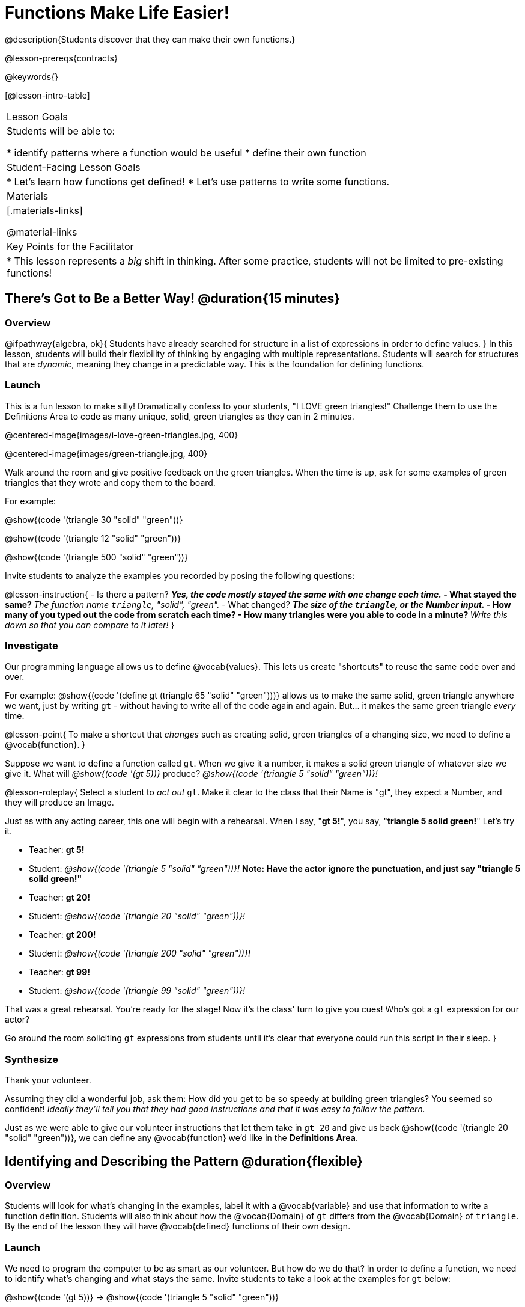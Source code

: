 = Functions Make Life Easier!

@description{Students discover that they can make their own functions.}

@lesson-prereqs{contracts}

@keywords{}

[@lesson-intro-table]
|===

| Lesson Goals
| Students will be able to:

* identify patterns where a function would be useful
* define their own function

| Student-Facing Lesson Goals
|
* Let's learn how functions get defined!
* Let's use patterns to write some functions.

| Materials
|[.materials-links]


@material-links

| Key Points for the Facilitator
|
* This lesson represents a _big_ shift in thinking.  After some practice, students will not be limited to pre-existing functions!
|===

== There's Got to Be a Better Way!	 @duration{15 minutes}

=== Overview
@ifpathway{algebra, ok}{
Students have already searched for structure in a list of expressions in order to define values.
}
In this lesson, students will build their flexibility of thinking by engaging with multiple representations. Students will search for structures that are _dynamic_, meaning they change in a predictable way. This is the foundation for defining functions.

=== Launch

This is a fun lesson to make silly! Dramatically confess to your students, "I LOVE green triangles!" Challenge them to use the Definitions Area to code as many unique, solid, green triangles as they can in 2 minutes.

@centered-image{images/i-love-green-triangles.jpg,  400}

@centered-image{images/green-triangle.jpg,  400}

Walk around the room and give positive feedback on the green triangles. When the time is up, ask for some examples of green triangles that they wrote and copy them to the board.

[.indentedpara]
--
For example:

@show{(code '(triangle  30  "solid" "green"))}

@show{(code '(triangle  12  "solid" "green"))}

@show{(code '(triangle 500  "solid" "green"))}
--

Invite students to analyze the examples you recorded by posing the following questions:

@lesson-instruction{
- Is there a pattern?
** _Yes, the code mostly stayed the same with one change each time._
- What stayed the same?
** _The function name `triangle`, "solid", "green"._
- What changed?
** _The size of the `triangle`, or the Number input._
- How many of you typed out the code from scratch each time?
- How many triangles were you able to code in a minute?
** _Write this down so that you can compare to it later!_
}

=== Investigate

Our programming language allows us to define @vocab{values}. This lets us create "shortcuts" to reuse the same code over and over.

For example:
@show{(code '(define gt (triangle 65 "solid" "green")))} allows us to make the same solid, green triangle anywhere we want, just by writing `gt` - without having to write all of the code again and again. But... it makes the same green triangle _every_ time.

@lesson-point{
To make a shortcut that _changes_ such as creating solid, green triangles of a changing size, we need to define a @vocab{function}.
}

Suppose we want to define a function called `gt`. When we give it a number, it makes a solid green triangle of whatever size we give it. What will _@show{(code '(gt 5))}_ produce? _@show{(code '(triangle 5 "solid" "green"))}!_

@lesson-roleplay{
Select a student to _act out_ `gt`. Make it clear to the class that their Name is "gt", they expect a Number, and they will produce an Image.

Just as with any acting career, this one will begin with a rehearsal. When I say, "*gt 5!*", you say, "*triangle 5 solid green!*" Let's try it.

- Teacher: *gt 5!*
- Student: _@show{(code '(triangle 5 "solid" "green"))}!_ *Note: Have the actor ignore the punctuation, and just say "triangle 5 solid green!"*
- Teacher: *gt 20!*
- Student: _@show{(code '(triangle 20 "solid" "green"))}!_
- Teacher: *gt 200!*
- Student: _@show{(code '(triangle 200 "solid" "green"))}!_
- Teacher: *gt 99!*
- Student: _@show{(code '(triangle 99 "solid" "green"))}!_

That was a great rehearsal. You're ready for the stage! Now it's the class' turn to give you cues! Who's got a `gt` expression for our actor?

Go around the room soliciting `gt` expressions from students until it's clear that everyone could run this script in their sleep.
}

=== Synthesize

Thank your volunteer.

Assuming they did a wonderful job, ask them: How did you get to be so speedy at building green triangles? You seemed so confident! _Ideally they'll tell you that they had good instructions and that it was easy to follow the pattern._

Just as we were able to give our volunteer instructions that let them take in `gt 20` and give us back @show{(code '(triangle 20 "solid" "green"))}, we can define any @vocab{function} we'd like in the *Definitions Area*.

== Identifying and Describing the Pattern @duration{flexible}

=== Overview
Students will look for what's changing in the examples, label it with a @vocab{variable} and use that information to write a function definition. Students will also think about how the @vocab{Domain} of `gt` differs from the @vocab{Domain} of `triangle`. By the end of the lesson they will have @vocab{defined} functions of their own design.

=== Launch

We need to program the computer to be as smart as our volunteer. But how do we do that? In order to define a function, we need to identify what's changing and what stays the same. Invite students to take a look at the examples for `gt` below:

@show{(code '(gt 5))} &rarr; @show{(code '(triangle 5 "solid" "green"))}

@show{(code '(gt 10))} &rarr; @show{(code '(triangle 10 "solid" "green"))}

@show{(code '(gt 25))} &rarr; @show{(code '(triangle 25 "solid" "green"))}

@show{(code '(gt 100))} &rarr; @show{(code '(triangle 100 "solid" "green"))}

@show{(code '(gt 220))} &rarr; @show{(code '(triangle 220 "solid" "green"))}

@lesson-instruction{
* What's changing?
**  _The size. Everything else is the same in every single example!_
}

Highlight or circle the numbers in the gt column and in the triangle column to help students see that they're the only thing changing! Explain that we can define our function by replacing the numbers that change with a variable that describes them. In this case, `size` would be a logical variable.

Draw arrows to the two highlighted columns and label them with the word size.

If we keep everything that stayed the same and substitute `size` for the numbers that changed, it looks like this:

@center{@show{(code '(gt size))} &rarr; @show{(code '(triangle size "solid" "green"))}}

The way we write this in the editor is

@center{@show{(code '(define (gt size)(triangle size "solid" "green")))}}

@lesson-instruction{
- Turn to @printable-exercise{gt-domain-debate.adoc} and "decide and defend" whether Kermit's assertion that __The domain of ``gt`` is ``Number, String, String``__ or Oscar's assertion that __The domain of ``gt`` is ``Number``__ is correct.
}

In the case of `gt`, the domain was a number and that number stood for the `size` of the triangle we wanted to make. Whatever number we gave `gt` for the size of the triangle is the number our volunteer substituted into the `triangle` expression. Everything else stayed the same no matter what!

@lesson-instruction{
- Why might someone think the domain for `gt` contains a Number and two Strings?
** _The function `gt` only needs one Number input because that's the only part that's changing. The function `gt` makes use of `triangle`, whose Domain is Number String String, but `gt` already knows what those strings should be._
}

Next, direct students to open the @starter-file{gt}, and save a copy of their own. After clicking "Run" and evaluating @show{(code '(gt 10))} in the Interactions Area (they will see a little green triangle appear!), challenge them to take one minute to see how many different green triangles they can make using the `gt` function.

@lesson-instruction{
- How many were you able to make?
- How did making green triangles with `gt` compare to making them with your previous strategy?
}

=== Investigate

Explain to students that they have successfully defined a function to satisfy your love of green triangles... but other people have other favorite shapes and we need to be able to meet their needs, too. Let's take what we've learned to define some other functions.

@lesson-instruction{
- What if we wanted to define a function `rs` to make solid red squares of whatever size we give them? Try it out on @printable-exercise{rs.adoc}.
- Add your new function definitions to your @starter-file{gt} and test them out.
- When you're ready, move on to @printable-exercise{sun.adoc} and @printable-exercise{define-your-own.adoc}
}

As students work, walk around the room and make sure that they are circling what changes in the examples and labeling it with a @vocab{variable} name that reflects what it represents.

@strategy{
@span{.title}{Connecting to Best Practices}

Writing examples and identifying the variables lays the groundwork for writing the function, which is especially important as the functions get more complex.  It's like "showing your work" in math class. Don't skip this step!
}

=== Synthesize
- Why is defining functions useful to us as programmers?
- In math class we mostly see functions that consume numbers and produce numbers, but functions can consume values besides Numbers! What other data types did you see being consumed by these functions?

